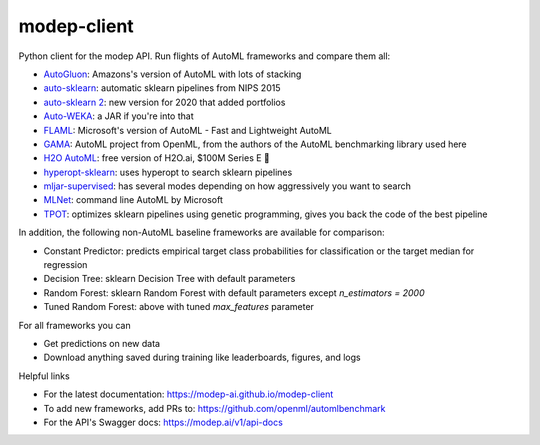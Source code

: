 ============
modep-client
============
.. image:: https://github.com/modep-ai/modep-client/actions/workflows/docs.yml/badge.svg
           :target: https://modep-ai.github.io/modep-client
.. image:: https://github.com/modep-ai/modep-client/actions/workflows/tests.yml/badge.svg
        :target: https://github.com/modep-ai/modep-client/actions		    
.. image:: https://img.shields.io/pypi/v/modep-client.svg
        :target: https://pypi.org/project/modep-client

Python client for the modep API. Run flights of AutoML frameworks and compare them all:

- `AutoGluon <https://auto.gluon.ai/>`_: Amazons's version of AutoML with lots of stacking
- `auto-sklearn <https://www.automl.org/automl/auto-sklearn/>`_: automatic sklearn pipelines from NIPS 2015
- `auto-sklearn 2 <https://www.automl.org/auto-sklearn-2-0-the-next-generation/>`_: new version for 2020 that added portfolios
- `Auto-WEKA <https://www.cs.ubc.ca/labs/beta/Projects/autoweka/>`_: a JAR if you're into that
- `FLAML <https://github.com/microsoft/FLAML/>`_: Microsoft's version of AutoML - Fast and Lightweight AutoML
- `GAMA <https://github.com/PGijsbers/gama/>`_: AutoML project from OpenML, from the authors of the AutoML benchmarking library used here
- `H2O AutoML <https://docs.h2o.ai/h2o/latest-stable/h2o-docs/automl.html>`_: free version of H2O.ai, $100M Series E 🚀
- `hyperopt-sklearn <http://hyperopt.github.io/hyperopt-sklearn/>`_: uses hyperopt to search sklearn pipelines
- `mljar-supervised <https://supervised.mljar.com/>`_: has several modes depending on how aggressively you want to search
- `MLNet <https://docs.microsoft.com/en-us/dotnet/machine-learning/reference/ml-net-cli-reference/>`_: command line AutoML by Microsoft
- `TPOT <https://github.com/EpistasisLab/tpot/>`_: optimizes sklearn pipelines using genetic programming, gives you back the code of the best pipeline
  
In addition, the following non-AutoML baseline frameworks are available for comparison:

- Constant Predictor: predicts empirical target class probabilities for classification or the target median for regression
- Decision Tree: sklearn Decision Tree with default parameters
- Random Forest: sklearn Random Forest with default parameters except `n_estimators = 2000`
- Tuned Random Forest: above with tuned `max_features` parameter

For all frameworks you can

- Get predictions on new data
- Download anything saved during training like leaderboards, figures, and logs

Helpful links

- For the latest documentation: https://modep-ai.github.io/modep-client  
- To add new frameworks, add PRs to: https://github.com/openml/automlbenchmark
- For the API's Swagger docs: https://modep.ai/v1/api-docs
